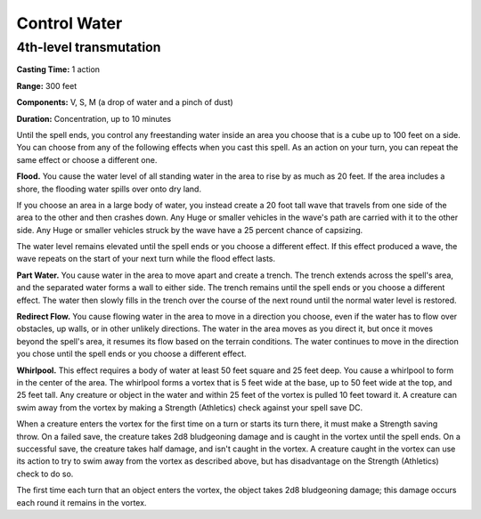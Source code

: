 
.. _srd:control-water:

Control Water
-------------------------------------------------------------

4th-level transmutation
^^^^^^^^^^^^^^^^^^^^^^^

**Casting Time:** 1 action

**Range:** 300 feet

**Components:** V, S, M (a drop of water and a pinch of dust)

**Duration:** Concentration, up to 10 minutes

Until the spell ends, you control any freestanding water inside an area
you choose that is a cube up to 100 feet on a side. You can choose from
any of the following effects when you cast this spell. As an action on
your turn, you can repeat the same effect or choose a different one.

**Flood.** You cause the water level of all standing water in the area
to rise by as much as 20 feet. If the area includes a shore, the
flooding water spills over onto dry land.

If you choose an area in a large body of water, you instead create a 20
foot tall wave that travels from one side of the area to the other and
then crashes down. Any Huge or smaller vehicles in the wave's path are
carried with it to the other side. Any Huge or smaller vehicles struck
by the wave have a 25 percent chance of capsizing.

The water level remains elevated until the spell ends or you choose a
different effect. If this effect produced a wave, the wave repeats on
the start of your next turn while the flood effect lasts.

**Part Water.** You cause water in the area to move apart and create a
trench. The trench extends across the spell's area, and the separated
water forms a wall to either side. The trench remains until the spell
ends or you choose a different effect. The water then slowly fills in
the trench over the course of the next round until the normal water
level is restored.

**Redirect Flow.** You cause flowing water in the area to move in a
direction you choose, even if the water has to flow over obstacles, up
walls, or in other unlikely directions. The water in the area moves as
you direct it, but once it moves beyond the spell's area, it resumes its
flow based on the terrain conditions. The water continues to move in the
direction you chose until the spell ends or you choose a different
effect.

**Whirlpool.** This effect requires a body of water at least 50 feet
square and 25 feet deep. You cause a whirlpool to form in the center of
the area. The whirlpool forms a vortex that is 5 feet wide at the base,
up to 50 feet wide at the top, and 25 feet tall. Any creature or object
in the water and within 25 feet of the vortex is pulled 10 feet toward
it. A creature can swim away from the vortex by making a Strength
(Athletics) check against your spell save DC.

When a creature enters the vortex for the first time on a turn or starts
its turn there, it must make a Strength saving throw. On a failed save,
the creature takes 2d8 bludgeoning damage and is caught in the vortex
until the spell ends. On a successful save, the creature takes half
damage, and isn't caught in the vortex. A creature caught in the vortex
can use its action to try to swim away from the vortex as described
above, but has disadvantage on the Strength (Athletics) check to do so.

The first time each turn that an object enters the vortex, the object
takes 2d8 bludgeoning damage; this damage occurs each round it remains
in the vortex.
